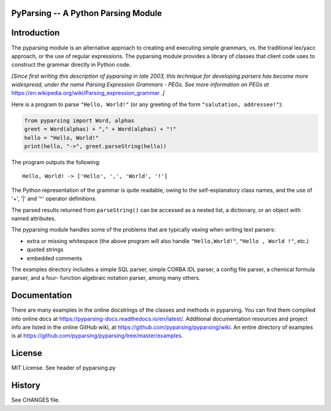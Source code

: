 PyParsing -- A Python Parsing Module
====================================

|Build Status|

Introduction
============

The pyparsing module is an alternative approach to creating and
executing simple grammars, vs. the traditional lex/yacc approach, or the
use of regular expressions. The pyparsing module provides a library of
classes that client code uses to construct the grammar directly in
Python code.

*[Since first writing this description of pyparsing in late 2003, this
technique for developing parsers has become more widespread, under the
name Parsing Expression Grammars - PEGs. See more information on PEGs at*
https://en.wikipedia.org/wiki/Parsing_expression_grammar *.]*

Here is a program to parse ``"Hello, World!"`` (or any greeting of the form
``"salutation, addressee!"``):

.. code:: python

    from pyparsing import Word, alphas
    greet = Word(alphas) + "," + Word(alphas) + "!"
    hello = "Hello, World!"
    print(hello, "->", greet.parseString(hello))

The program outputs the following::

    Hello, World! -> ['Hello', ',', 'World', '!']

The Python representation of the grammar is quite readable, owing to the
self-explanatory class names, and the use of '+', '|' and '^' operator
definitions.

The parsed results returned from ``parseString()`` can be accessed as a
nested list, a dictionary, or an object with named attributes.

The pyparsing module handles some of the problems that are typically
vexing when writing text parsers:

- extra or missing whitespace (the above program will also handle ``"Hello,World!"``, ``"Hello , World !"``, etc.)
- quoted strings
- embedded comments

The examples directory includes a simple SQL parser, simple CORBA IDL
parser, a config file parser, a chemical formula parser, and a four-
function algebraic notation parser, among many others.

Documentation
=============

There are many examples in the online docstrings of the classes
and methods in pyparsing. You can find them compiled into online docs
at https://pyparsing-docs.readthedocs.io/en/latest/. Additional
documentation resources and project info are listed in the online
GitHub wiki, at https://github.com/pyparsing/pyparsing/wiki. An
entire directory of examples is at
https://github.com/pyparsing/pyparsing/tree/master/examples.

License
=======

MIT License. See header of pyparsing.py

History
=======

See CHANGES file.

.. |Build Status| image:: https://travis-ci.org/pyparsing/pyparsing.svg?branch=master
   :target: https://travis-ci.org/pyparsing/pyparsing


